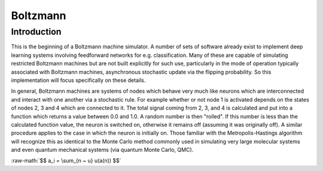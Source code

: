 .. role:: raw-math(raw)
    :format: latex html

=========
Boltzmann
=========

Introduction
============

This is the beginning of a Boltzmann machine simulator. A number of sets of
software already exist to implement deep learning systems involving
feedforward networks for e.g. classification. Many of these are capable of
simulating restricted Boltzmann machines but are not built explicitly for
such use, particularly in the mode of operation typically associated with
Boltzmann machines, asynchronous stochastic update via the flipping
probability. So this implementation will focus specifically on these details.

In general, Boltzmann machines are systems of nodes which behave very much
like neurons which are interconnected and interact with one another via a
stochastic rule. For example whether or not node 1 is activated depends on
the states of nodes 2, 3 and 4 which are connected to it. The total signal
coming from 2, 3, and 4 is calculated and put into a function which returns a
value between 0.0 and 1.0. A random number is then "rolled". If this number
is less than the calculated function value, the neuron is switched on,
otherwise it remains off (assuming it was originally off). A similar
procedure applies to the case in which the neuron is initially on. Those
familiar with the Metropolis-Hastings algorithm will recognize this as
identical to the Monte Carlo method commonly used in simulating very large
molecular systems and even quantum mechanical systems (via quantum Monte
Carlo, QMC).

:raw-math:`$$ a_i = \sum_{n ~ u} u(a(n)) $$`